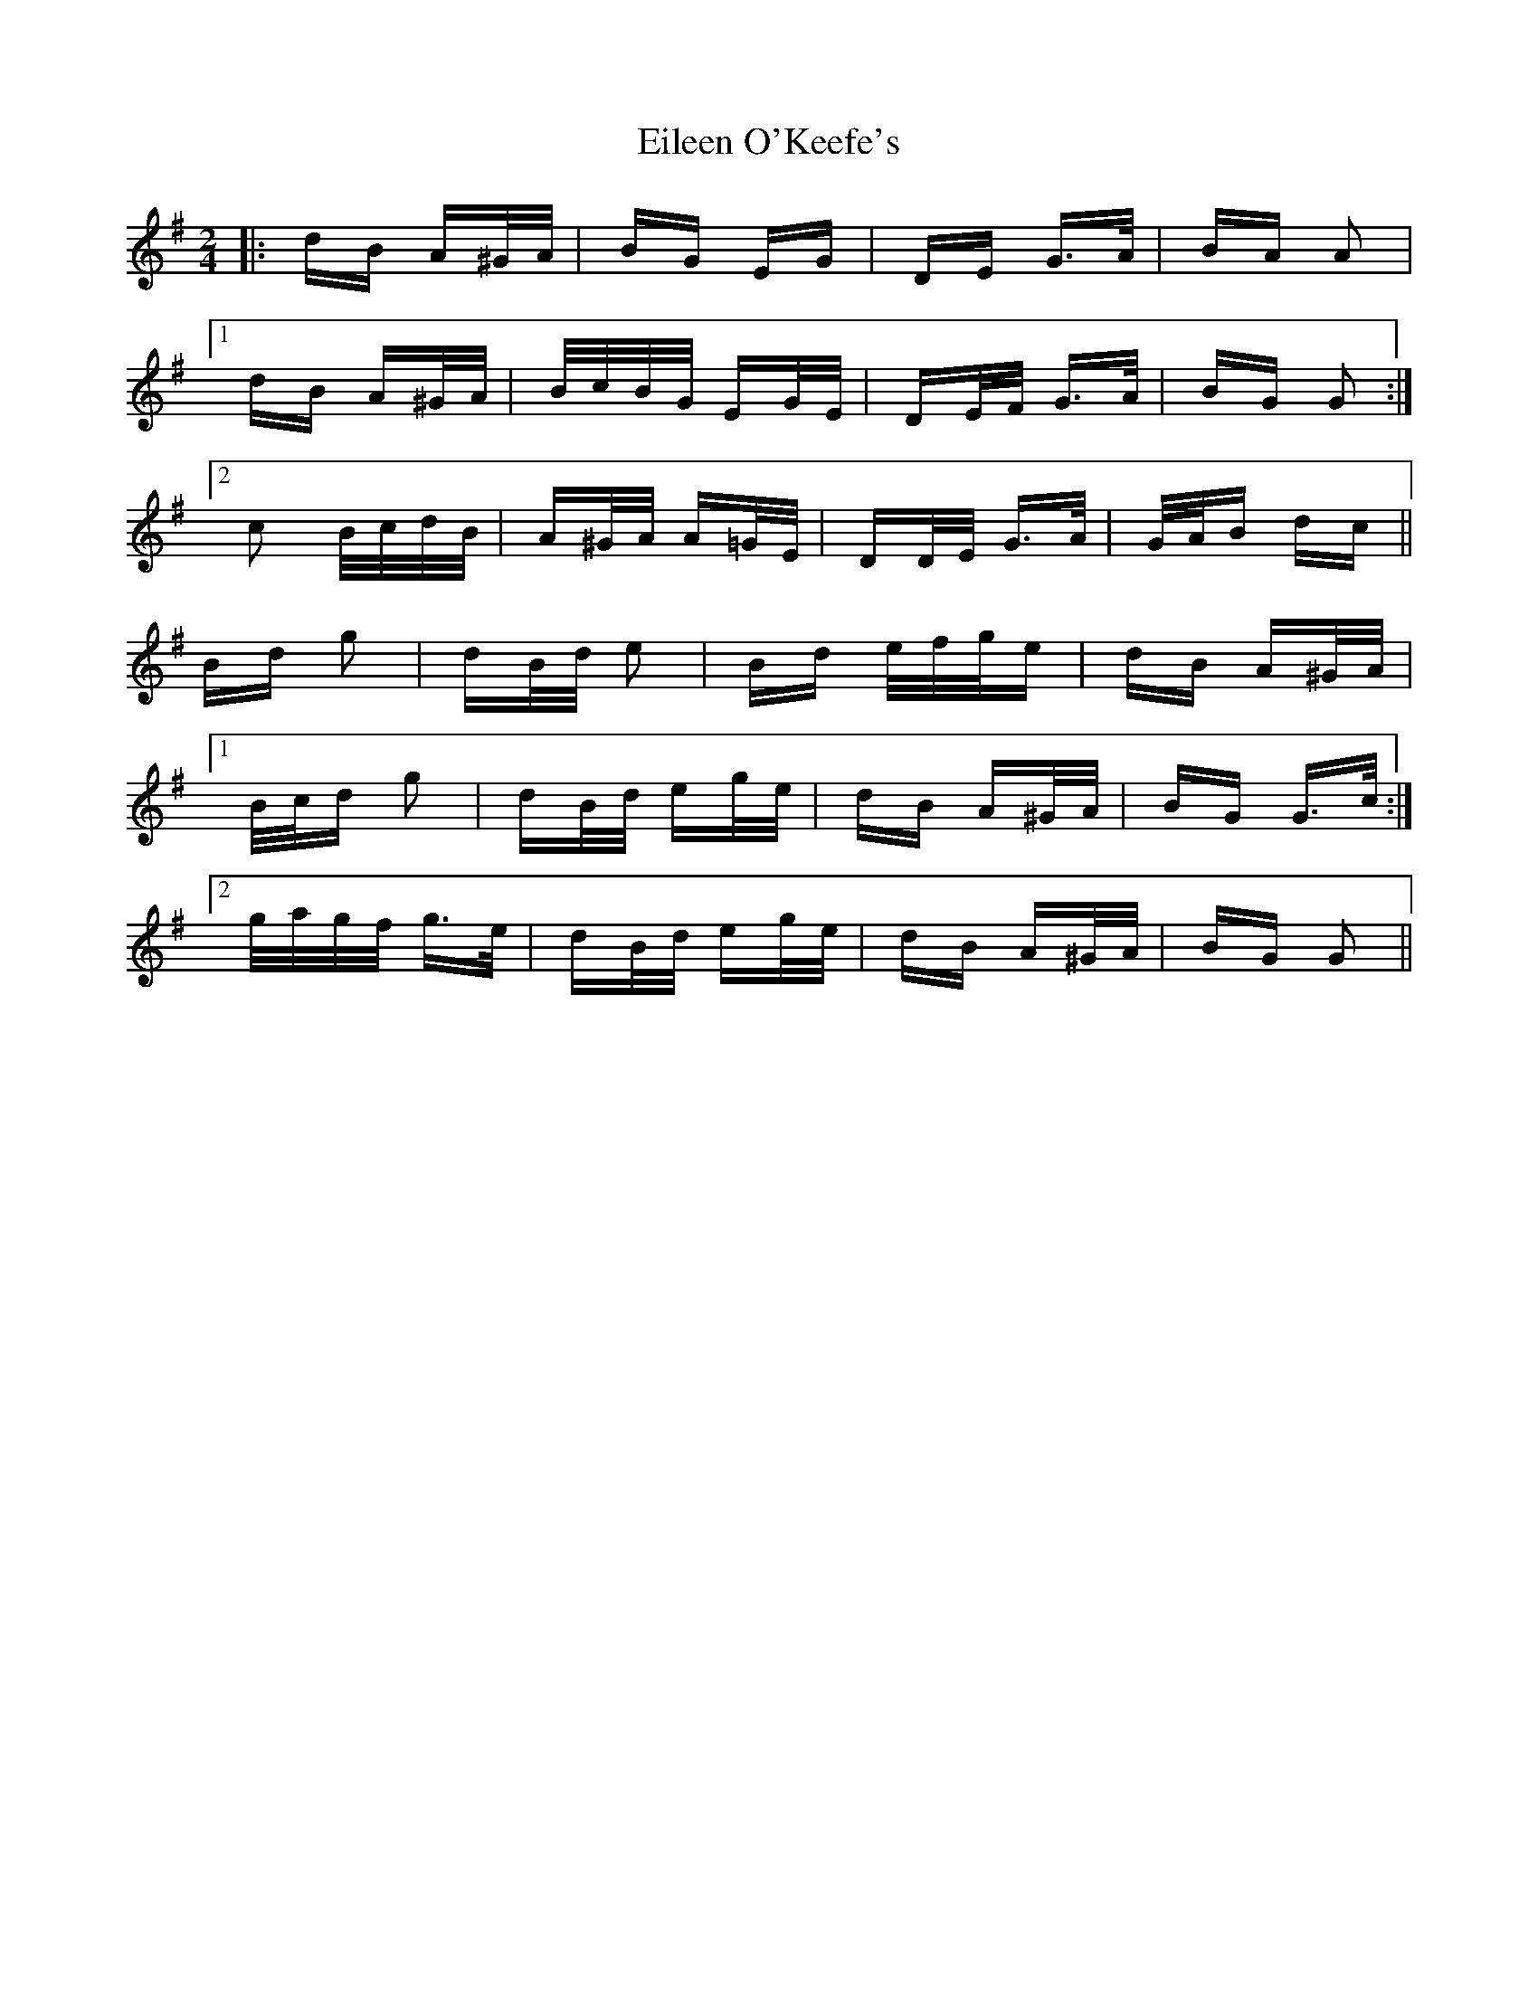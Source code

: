 X: 11664
T: Eileen O'Keefe's
R: polka
M: 2/4
K: Gmajor
|:dB A^G/A/|BG EG|DE G>A|BA A2|
[1 dB A^G/A/|B/c/B/G/ EG/E/|DE/F/ G>A|BG G2:|
[2 c2 B/c/d/B/|A^G/A/ A=G/E/|DD/E/ G>A|G/A/B dc||
Bd g2|dB/d/ e2|Bd e/f/g/e|dB A^G/A/|
[1 B/c/d g2|dB/d/ eg/e/|dB A^G/A/|BG G>c:|
[2 g/a/g/f/ g>e|dB/d/ eg/e/|dB A^G/A/|BG G2||

